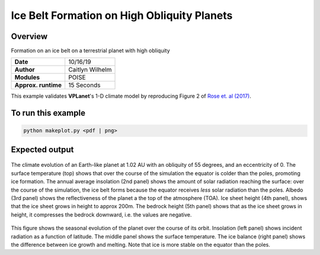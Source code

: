 Ice Belt Formation on High Obliquity Planets
===================

Overview
--------

Formation on an ice belt on a terrestrial planet with high obliquity

===================   ============
**Date**              10/16/19
**Author**            Caitlyn Wilhelm
**Modules**           POISE
**Approx. runtime**   15 Seconds
===================   ============

This example validates **VPLanet**'s 1-D climate model by reproducing Figure 2
of  `Rose et. al (2017)
<https://iopscience.iop.org/article/10.3847/1538-4357/aa8306/meta#apjaa8306s2>`_.


To run this example
-------------------

.. code-block:: bash

    python makeplot.py <pdf | png>


Expected output
---------------

.. figure:: IceBeltClimateEvol.png
   :width: 100%
   :align: center

The climate evolution of an Earth-like planet at 1.02 AU with an obliquity of
55 degrees, and an eccentricity of 0. The surface temperature (top) shows that
over the course of the simulation the equator is colder than the poles, promoting
ice formation. The annual average insolation (2nd panel) shows the amount
of solar radiation reaching the surface: over the course of the simulation,
the ice belt forms because the equator receives *less* solar radiation than the poles.
Albedo (3rd panel) shows the reflectiveness of the planet a the top of the
atmosphere (TOA). Ice sheet height (4th panel), shows that
the ice sheet grows in height to approx 200m.  The bedrock height (5th panel)
shows that as the ice sheet grows in height, it compresses the bedrock downward,
i.e. the values are negative.


.. figure:: IceBeltSeasonal.png
   :width: 100%
   :align: center

This figure shows the seasonal evolution of the planet over the course of its orbit.
Insolation (left panel) shows incident radiation as a function of latitude. The
middle panel shows the surface temperature. The ice balance (right panel) shows
the difference between ice growth and melting. Note that ice is more stable on the
equator than the poles.
